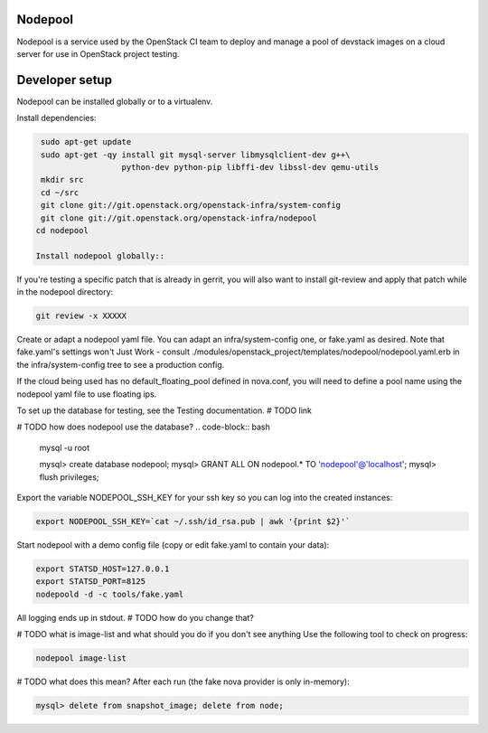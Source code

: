 Nodepool
========

Nodepool is a service used by the OpenStack CI team to deploy and manage a pool
of devstack images on a cloud server for use in OpenStack project testing.

Developer setup
===============

Nodepool can be installed globally or to a virtualenv.

Install dependencies:

.. code-block:: bash

    sudo apt-get update
    sudo apt-get -qy install git mysql-server libmysqlclient-dev g++\
                     python-dev python-pip libffi-dev libssl-dev qemu-utils
    mkdir src
    cd ~/src
    git clone git://git.openstack.org/openstack-infra/system-config
    git clone git://git.openstack.org/openstack-infra/nodepool
   cd nodepool

   Install nodepool globally::
.. code-block:: bash
   sudo pip install -U -r requirements.txt
   sudo pip install -e .

   Install nodepool to a virtualenv::
.. code-block:: bash
   git clone https://git.openstack.org/openstack-infra/nodepool
   virtualenv venv
   venv/bin/pip install -U ./nodepool

If you're testing a specific patch that is already in gerrit, you will also
want to install git-review and apply that patch while in the nodepool
directory:

.. code-block:: bash

    git review -x XXXXX

Create or adapt a nodepool yaml file. You can adapt an infra/system-config one, or
fake.yaml as desired. Note that fake.yaml's settings won't Just Work - consult
./modules/openstack_project/templates/nodepool/nodepool.yaml.erb in the
infra/system-config tree to see a production config.

If the cloud being used has no default_floating_pool defined in nova.conf,
you will need to define a pool name using the nodepool yaml file to use
floating ips.

To set up the database for testing, see the Testing documentation. # TODO link

# TODO how does nodepool use the database?
.. code-block:: bash

    mysql -u root

    mysql> create database nodepool;
    mysql> GRANT ALL ON nodepool.* TO 'nodepool'@'localhost';
    mysql> flush privileges;

Export the variable NODEPOOL_SSH_KEY for your ssh key so you can log into the created instances:

.. code-block:: bash

    export NODEPOOL_SSH_KEY=`cat ~/.ssh/id_rsa.pub | awk '{print $2}'`

Start nodepool with a demo config file (copy or edit fake.yaml
to contain your data):

.. code-block:: bash

    export STATSD_HOST=127.0.0.1
    export STATSD_PORT=8125
    nodepoold -d -c tools/fake.yaml

All logging ends up in stdout. # TODO how do you change that?

# TODO what is image-list and what should you do if you don't see anything
Use the following tool to check on progress:

.. code-block:: bash

    nodepool image-list

# TODO what does this mean?
After each run (the fake nova provider is only in-memory):

.. code-block:: bash

   mysql> delete from snapshot_image; delete from node;

